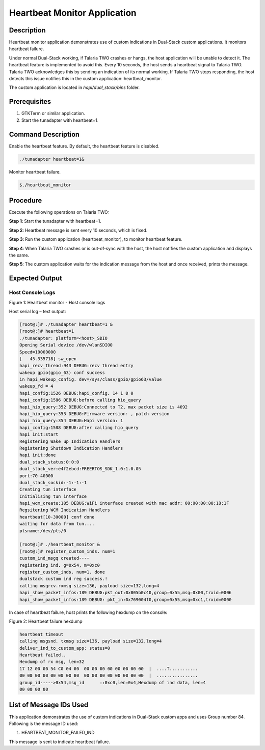 .. _3201 heartbeat:


Heartbeat Monitor Application
-----------------------------

Description
~~~~~~~~~~~

Heartbeat monitor application demonstrates use of custom indications in
Dual-Stack custom applications. It monitors heartbeat failure.

Under normal Dual-Stack working, if Talaria TWO crashes or hangs, the
host application will be unable to detect it. The heartbeat feature is
implemented to avoid this. Every 10 seconds, the host sends a heartbeat
signal to Talaria TWO. Talaria TWO acknowledges this by sending an
indication of its normal working. If Talaria TWO stops responding, the
host detects this issue notifies this in the custom application:
heartbeat_monitor.

The custom application is located in *hapi/dual_stack/bins* folder.

Prerequisites
~~~~~~~~~~~~~

1. GTKTerm or similar application.

2. Start the tunadapter with heartbeat=1.

Command Description
~~~~~~~~~~~~~~~~~~~

Enable the heartbeat feature. By default, the heartbeat feature is
disabled.

.. code:: shell

      ./tunadapter heartbeat=1&  


Monitor heartbeat failure.

.. code:: shell

      $./heartbeat_monitor  


Procedure
~~~~~~~~~

Execute the following operations on Talaria TWO:

**Step 1**: Start the tunadapter with heartbeat=1.

**Step 2**: Heartbeat message is sent every 10 seconds, which is fixed.

**Step 3**: Run the custom application (heartbeat_monitor), to monitor
heartbeat feature.

**Step 4**: When Talaria TWO crashes or is out-of-sync with the host,
the host notifies the custom application and displays the same.

**Step 5**: The custom application waits for the indication message from
the host and once received, prints the message.

Expected Output
~~~~~~~~~~~~~~~

Host Console Logs
^^^^^^^^^^^^^^^^^

|image5|

.. rst-class:: imagefiguesclass
Figure 1: Heartbeat monitor - Host console logs

Host serial log – text output:

.. code:: shell

      [root@:]# ./tunadapter heartbeat=1 &
      [root@:]# heartbeat=1
      ./tunadapter: platform=<host>_SDIO
      Opening Serial device /dev/wlanSDIO0
      Speed=10000000
      [   45.335718] sw_open
      hapi_recv_thread:943 DEBUG:recv thread entry
      wakeup gpio(gpio_63) conf success
      in hapi_wakeup_config. dev=/sys/class/gpio/gpio63/value
      wakeup_fd = 4
      hapi_config:1526 DEBUG:hapi_config. 14 1 0 0
      hapi_config:1586 DEBUG:before calling hio_query
      hapi_hio_query:352 DEBUG:Connected to T2, max packet size is 4092
      hapi_hio_query:353 DEBUG:Firmware version: , patch version 
      hapi_hio_query:354 DEBUG:Hapi version: 1
      hapi_config:1588 DEBUG:after calling hio_query
      hapi init:start
      Registering Wake up Indication Handlers
      Registering Shutdown Indication Handlers
      hapi init:done
      dual_stack_status:0:0:0
      dual_stack_ver:e4f2ebcd:FREERTOS_SDK_1.0:1.0.05
      port:70-40000
      dual_stack_sockid:-1:-1:-1
      Creating tun interface
      Initialising tun interface
      hapi_wcm_create:105 DEBUG:WiFi interface created with mac addr: 00:00:00:00:18:1F
      Regsitering WCM Indication Handlers
      heartbeat[10-30000] conf done
      waiting for data from tun....
      ptsname:/dev/pts/0
      
      [root@:]# ./heartbeat_monitor &
      [root@:]# register_custom_inds. num=1
      custom_ind_msgq created----
      registering ind. g=0x54, m=0xc0
      register_custom_inds. num=1. done
      dualstack custom ind reg success.!
      calling msgrcv.rxmsg size=136, payload size=132,long=4
      hapi_show_packet_infos:189 DEBUG:pkt_out:0x005b0c40,group=0x55,msg=0x00,trxid=0006
      hapi_show_packet_infos:189 DEBUG: pkt_in:0x769004f0,group=0x55,msg=0xc1,trxid=0000


In case of heartbeat failure, host prints the following hexdump on the
console:

|image6|

.. rst-class:: imagefiguesclass
Figure 2: Heartbeat failure hexdump

.. code:: shell

      heartbeat timeout 
      calling msgsnd. txmsg size=136, payload size=132,long=4
      deliver_ind_to_custom_app: status=0
      Heartbeat failed..
      Hexdump of rx msg, len=32
      17 12 00 00 54 C0 04 00  00 00 00 00 00 00 00 00  |  ....T........... 
      00 00 00 00 00 00 00 00  00 00 00 00 00 00 00 00  |  ................ 
      group_id----->0x54,msg_id      ::0xc0,len=0x4,Hexdump of ind data, len=4
      00 00 00 00



List of Message IDs Used
~~~~~~~~~~~~~~~~~~~~~~~~

This application demonstrates the use of custom indications in
Dual-Stack custom apps and uses Group number 84. Following is the
message ID used:

1. HEARTBEAT_MONITOR_FAILED_IND

This message is sent to indicate heartbeat failure.

.. |image5| image:: media/image5.png
   :width: 6.96042in
   :height: 7.50694in
.. |image6| image:: media/image6.png
   :width: 6.96042in
   :height: 7.50694in
